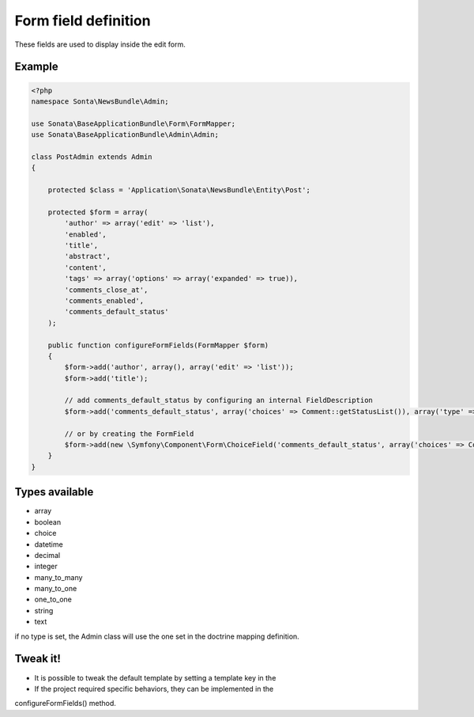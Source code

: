 Form field definition
=====================

These fields are used to display inside the edit form.

Example
-------

.. code-block:: php

    <?php
    namespace Sonta\NewsBundle\Admin;

    use Sonata\BaseApplicationBundle\Form\FormMapper;
    use Sonata\BaseApplicationBundle\Admin\Admin;

    class PostAdmin extends Admin
    {

        protected $class = 'Application\Sonata\NewsBundle\Entity\Post';

        protected $form = array(
            'author' => array('edit' => 'list'),
            'enabled',
            'title',
            'abstract',
            'content',
            'tags' => array('options' => array('expanded' => true)),
            'comments_close_at',
            'comments_enabled',
            'comments_default_status'
        );

        public function configureFormFields(FormMapper $form)
        {
            $form->add('author', array(), array('edit' => 'list'));
            $form->add('title');

            // add comments_default_status by configuring an internal FieldDescription
            $form->add('comments_default_status', array('choices' => Comment::getStatusList()), array('type' => 'choice'));

            // or by creating the FormField
            $form->add(new \Symfony\Component\Form\ChoiceField('comments_default_status', array('choices' => Comment::getStatusList())));
        }
    }

Types available
---------------

- array
- boolean
- choice
- datetime
- decimal
- integer
- many_to_many
- many_to_one
- one_to_one
- string
- text

if no type is set, the Admin class will use the one set in the doctrine mapping definition.

Tweak it!
---------

- It is possible to tweak the default template by setting a template key in the
- If the project required specific behaviors, they can be implemented in the
configureFormFields() method.


